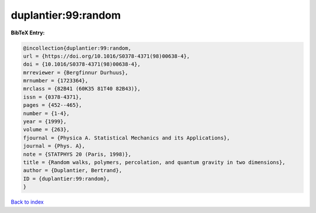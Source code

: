 duplantier:99:random
====================

.. :cite:t:`duplantier:99:random`

.. bibliography:: ../../All.bib

**BibTeX Entry:**

.. code-block:: bibtex

   @incollection{duplantier:99:random,
   url = {https://doi.org/10.1016/S0378-4371(98)00638-4},
   doi = {10.1016/S0378-4371(98)00638-4},
   mrreviewer = {Bergfinnur Durhuus},
   mrnumber = {1723364},
   mrclass = {82B41 (60K35 81T40 82B43)},
   issn = {0378-4371},
   pages = {452--465},
   number = {1-4},
   year = {1999},
   volume = {263},
   fjournal = {Physica A. Statistical Mechanics and its Applications},
   journal = {Phys. A},
   note = {STATPHYS 20 (Paris, 1998)},
   title = {Random walks, polymers, percolation, and quantum gravity in two dimensions},
   author = {Duplantier, Bertrand},
   ID = {duplantier:99:random},
   }

`Back to index <../index>`_
